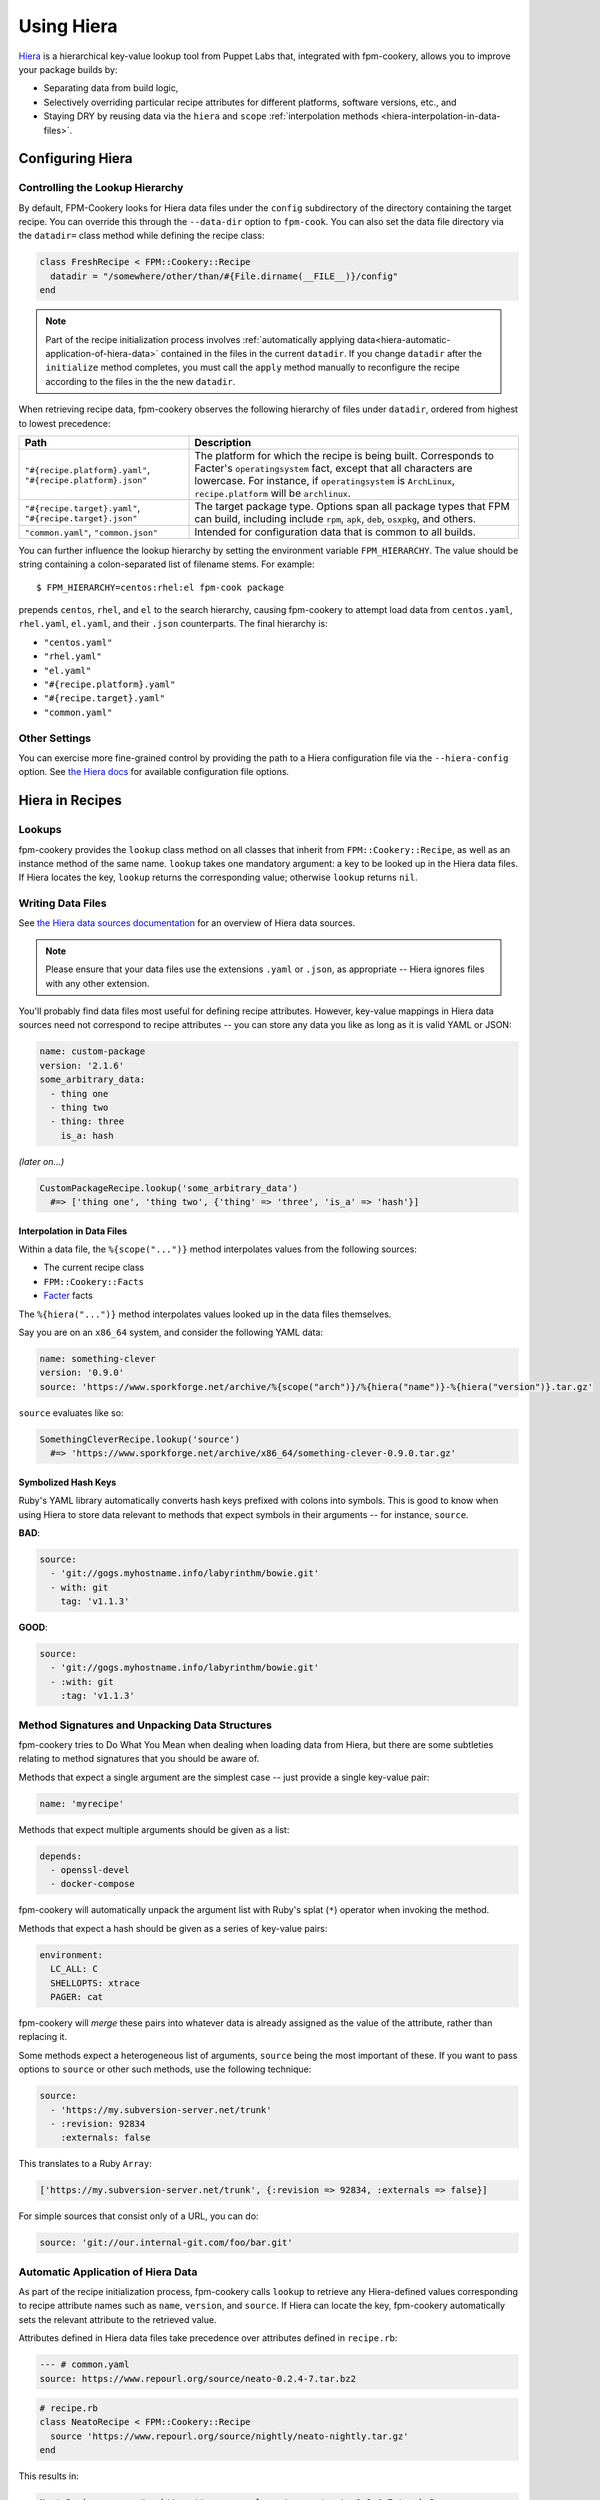 Using Hiera
===========

`Hiera <http://docs.puppetlabs.com/hiera>`_ is a hierarchical key-value lookup
tool from Puppet Labs that, integrated with fpm-cookery, allows you to improve
your package builds by:

* Separating data from build logic,
* Selectively overriding particular recipe attributes for different platforms,
  software versions, etc., and
* Staying DRY by reusing data via the ``hiera`` and ``scope``
  :ref:`interpolation methods <hiera-interpolation-in-data-files>`.

Configuring Hiera
-----------------

Controlling the Lookup Hierarchy
^^^^^^^^^^^^^^^^^^^^^^^^^^^^^^^^

By default, FPM-Cookery looks for Hiera data files under the ``config``
subdirectory of the directory containing the target recipe. You can override
this through the ``--data-dir`` option to ``fpm-cook``. You can also set the
data file directory via the ``datadir=`` class method while defining the recipe
class:

.. code-block:: ruby

    class FreshRecipe < FPM::Cookery::Recipe
      datadir = "/somewhere/other/than/#{File.dirname(__FILE__)}/config"
    end

.. note::

    Part of the recipe initialization process involves :ref:`automatically
    applying data<hiera-automatic-application-of-hiera-data>` contained in the
    files in the current ``datadir``.  If you change ``datadir`` after the
    ``initialize`` method completes, you must call the ``apply`` method
    manually to reconfigure the recipe according to the files in the the new
    ``datadir``.

When retrieving recipe data, fpm-cookery observes the following hierarchy of
files under ``datadir``, ordered from highest to lowest precedence:

+--------------------------------+--------------------------------------------+
| Path                           | Description                                |
+================================+============================================+
| ``"#{recipe.platform}.yaml"``, | The platform for which the recipe is being |
| ``"#{recipe.platform}.json"``  | built.  Corresponds to Facter's            |
|                                | ``operatingsystem`` fact, except that all  |
|                                | characters are lowercase. For instance, if |
|                                | ``operatingsystem`` is ``ArchLinux``,      |
|                                | ``recipe.platform`` will be ``archlinux``. |
+--------------------------------+--------------------------------------------+
| ``"#{recipe.target}.yaml"``,   | The target package type.  Options span all |
| ``"#{recipe.target}.json"``    | package types that FPM can build,          |
|                                | including include ``rpm``, ``apk``,        |
|                                | ``deb``, ``osxpkg``, and others.           |
+--------------------------------+--------------------------------------------+
| ``"common.yaml"``,             | Intended for configuration data that is    |
| ``"common.json"``              | common to all builds.                      |
+--------------------------------+--------------------------------------------+

You can further influence the lookup hierarchy by setting the environment
variable ``FPM_HIERARCHY``.  The value should be string containing a
colon-separated list of filename stems.  For example::

  $ FPM_HIERARCHY=centos:rhel:el fpm-cook package

prepends ``centos``, ``rhel``, and ``el`` to the search hierarchy, causing
fpm-cookery to attempt load data from ``centos.yaml``, ``rhel.yaml``,
``el.yaml``, and their ``.json`` counterparts.  The final hierarchy is:

* ``"centos.yaml"``
* ``"rhel.yaml"``
* ``"el.yaml"``
* ``"#{recipe.platform}.yaml"``
* ``"#{recipe.target}.yaml"``
* ``"common.yaml"``

Other Settings
^^^^^^^^^^^^^^

You can exercise more fine-grained control by providing the path to a Hiera
configuration file via the ``--hiera-config`` option. See `the Hiera docs
<http://docs.puppetlabs.com/hiera/3.0/configuring.html>`_ for available
configuration file options.

Hiera in Recipes
----------------

Lookups
^^^^^^^

fpm-cookery provides the ``lookup`` class method on all classes that inherit
from ``FPM::Cookery::Recipe``, as well as an instance method of the same name.
``lookup`` takes one mandatory argument: a key to be looked up in the Hiera
data files.  If Hiera locates the key, ``lookup`` returns the corresponding
value; otherwise ``lookup`` returns ``nil``.

Writing Data Files
^^^^^^^^^^^^^^^^^^

See `the Hiera data sources documentation <http://docs.puppetlabs.com/hiera/3.0/data_sources.html>`_
for an overview of Hiera data sources.

.. note::

    Please ensure that your data files use the extensions ``.yaml`` or
    ``.json``, as appropriate -- Hiera ignores files with any other
    extension.

You'll probably find data files most useful for defining recipe attributes.
However, key-value mappings in Hiera data sources need not correspond to recipe
attributes -- you can store any data you like as long as it is valid YAML or
JSON:

.. code-block:: yaml

    name: custom-package
    version: '2.1.6'
    some_arbitrary_data:
      - thing one
      - thing two
      - thing: three
        is_a: hash

*(later on...)*

.. code-block:: ruby

    CustomPackageRecipe.lookup('some_arbitrary_data')
      #=> ['thing one', 'thing two', {'thing' => 'three', 'is_a' => 'hash'}]

.. _hiera-interpolation-in-data-files:

Interpolation in Data Files
'''''''''''''''''''''''''''

Within a data file, the ``%{scope("...")}`` method interpolates values from the
following sources:

* The current recipe class
* ``FPM::Cookery::Facts``
* `Facter <https://puppetlabs.com/facter>`_ facts

The ``%{hiera("...")}`` method interpolates values looked up in the data files
themselves.

Say you are on an ``x86_64`` system, and consider the following YAML data:

.. code-block:: yaml

    name: something-clever
    version: '0.9.0'
    source: 'https://www.sporkforge.net/archive/%{scope("arch")}/%{hiera("name")}-%{hiera("version")}.tar.gz'

``source`` evaluates like so:

.. code-block:: ruby

    SomethingCleverRecipe.lookup('source')
      #=> 'https://www.sporkforge.net/archive/x86_64/something-clever-0.9.0.tar.gz'

.. _hiera-automatic-application-of-hiera-data:

Symbolized Hash Keys
''''''''''''''''''''

Ruby's YAML library automatically converts hash keys prefixed with colons into
symbols.  This is good to know when using Hiera to store data relevant to
methods that expect symbols in their arguments -- for instance, ``source``.

**BAD**:

.. code-block:: yaml

    source:
      - 'git://gogs.myhostname.info/labyrinthm/bowie.git'
      - with: git
        tag: 'v1.1.3'

**GOOD**:

.. code-block:: yaml

    source:
      - 'git://gogs.myhostname.info/labyrinthm/bowie.git'
      - :with: git
        :tag: 'v1.1.3'

Method Signatures and Unpacking Data Structures
^^^^^^^^^^^^^^^^^^^^^^^^^^^^^^^^^^^^^^^^^^^^^^^

fpm-cookery tries to Do What You Mean when dealing when loading data from
Hiera, but there are some subtleties relating to method signatures that you
should be aware of.

Methods that expect a single argument are the simplest case -- just provide a
single key-value pair:

.. code-block:: yaml

    name: 'myrecipe'

Methods that expect multiple arguments should be given as a list:

.. code-block:: yaml

    depends:
      - openssl-devel
      - docker-compose

fpm-cookery will automatically unpack the argument list with Ruby's splat
(``*``) operator when invoking the method.

Methods that expect a hash should be given as a series of key-value pairs:

.. code-block:: yaml

    environment:
      LC_ALL: C
      SHELLOPTS: xtrace
      PAGER: cat

fpm-cookery will *merge* these pairs into whatever data is already assigned as
the value of the attribute, rather than replacing it.

Some methods expect a heterogeneous list of arguments, ``source`` being the
most important of these.  If you want to pass options to ``source`` or other
such methods, use the following technique:

.. code-block:: yaml

    source:
      - 'https://my.subversion-server.net/trunk'
      - :revision: 92834
        :externals: false

This translates to a Ruby ``Array``:

.. code-block:: ruby

    ['https://my.subversion-server.net/trunk', {:revision => 92834, :externals => false}]

For simple sources that consist only of a URL, you can do:

.. code-block:: yaml

    source: 'git://our.internal-git.com/foo/bar.git'

Automatic Application of Hiera Data
^^^^^^^^^^^^^^^^^^^^^^^^^^^^^^^^^^^

As part of the recipe initialization process, fpm-cookery calls ``lookup`` to
retrieve any Hiera-defined values corresponding to recipe attribute names such
as ``name``, ``version``, and ``source``.  If Hiera can locate the key,
fpm-cookery automatically sets the relevant attribute to the retrieved value.

Attributes defined in Hiera data files take precedence over
attributes defined in ``recipe.rb``:

.. code-block:: yaml

    --- # common.yaml
    source: https://www.repourl.org/source/neato-0.2.4-7.tar.bz2

.. code-block:: ruby

    # recipe.rb
    class NeatoRecipe < FPM::Cookery::Recipe
      source 'https://www.repourl.org/source/nightly/neato-nightly.tar.gz'
    end

This results in:

.. code-block:: ruby

    NeatoRecipe.source #=> https://www.repourl.org/source/neato-0.2.4-7.tar.bz2

Examples
--------

See the `Redis recipe
<https://github.com/bernd/fpm-cookery/tree/main/recipes/redis>`_ for an
example of fpm-cookery and Hiera in action.
